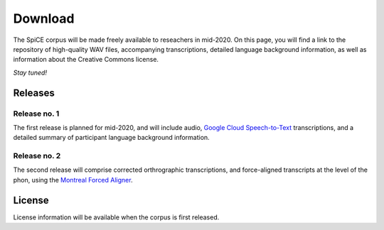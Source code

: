 ########
Download
########

The SpiCE corpus will be made freely available to reseachers in mid-2020.
On this page, you will find a link to the repository of high-quality WAV files,
accompanying transcriptions, detailed language background information,
as well as information about the Creative Commons license.

*Stay tuned!*

********
Releases
********

Release no. 1
^^^^^^^^^^^^^

The first release is planned for mid-2020, and will include audio, `Google Cloud Speech-to-Text <https://cloud.google.com/speech-to-text/docs/>`_ transcriptions, and a detailed summary of participant language background information.

Release no. 2
^^^^^^^^^^^^^

The second release will comprise corrected orthrographic transcriptions, and force-aligned transcripts at the level of the phon, using the `Montreal Forced Aligner <https://montreal-forced-aligner.readthedocs.io/en/latest/>`_.

*******
License
*******

License information will be available when the corpus is first released.
